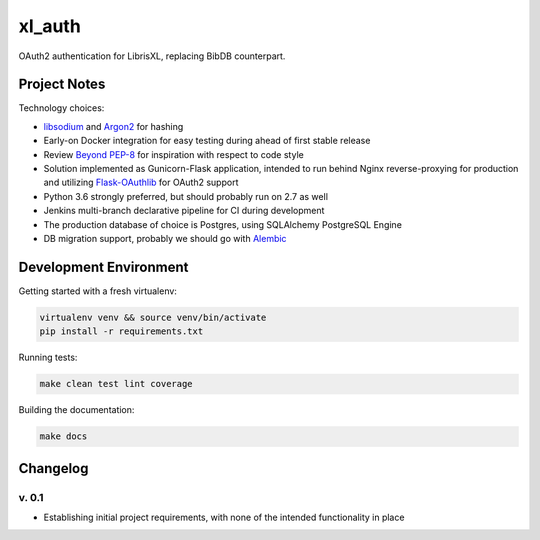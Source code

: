 .. -*- coding: utf-8 -*-


xl_auth
=======

OAuth2 authentication for LibrisXL, replacing BibDB counterpart.



Project Notes
-------------

Technology choices:

* `libsodium <https://download.libsodium.org/doc/>`_ and
  `Argon2 <https://en.wikipedia.org/wiki/Argon2>`_ for hashing
* Early-on Docker integration for easy testing during ahead of first
  stable release
* Review `Beyond PEP-8 <https://www.youtube.com/watch?v=wf-BqAjZb8M>`_ for
  inspiration with respect to code style
* Solution implemented as Gunicorn-Flask application, intended to
  run behind Nginx reverse-proxying for production and
  utilizing `Flask-OAuthlib <https://flask-oauthlib.readthedocs.io/en/latest/>`_
  for OAuth2 support
* Python 3.6 strongly preferred, but should probably run on 2.7 as well
* Jenkins multi-branch declarative pipeline for CI during development
* The production database of choice is Postgres, using SQLAlchemy PostgreSQL
  Engine
* DB migration support, probably we should go with
  `Alembic <http://alembic.zzzcomputing.com/en/latest/>`_



Development Environment
-----------------------

Getting started with a fresh virtualenv:

.. sourcecode:: bash

    virtualenv venv && source venv/bin/activate
    pip install -r requirements.txt


Running tests:

.. sourcecode:: bash

    make clean test lint coverage


Building the documentation:

.. sourcecode:: bash

    make docs



Changelog
---------

v. 0.1
^^^^^^

* Establishing initial project requirements, with none of
  the intended functionality in place

